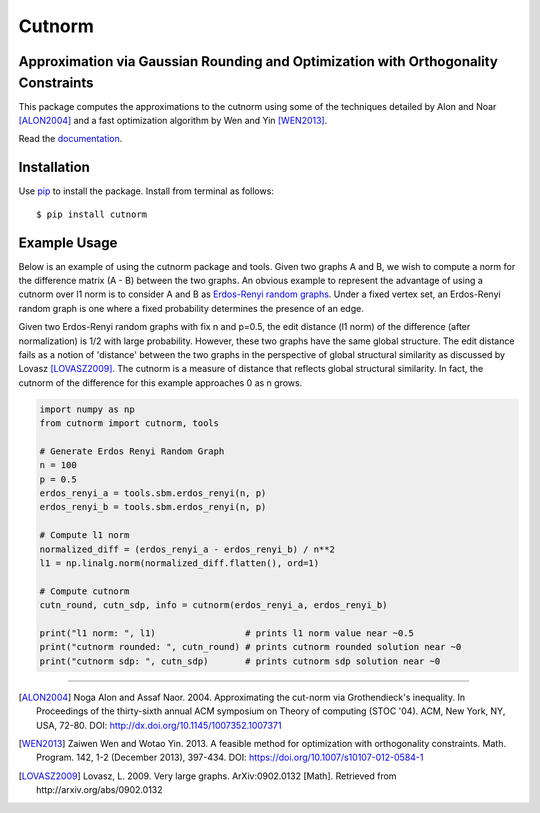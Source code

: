=======
Cutnorm
=======

Approximation via Gaussian Rounding and Optimization with Orthogonality Constraints
-----------------------------------------------------------------------------------

This package computes the approximations to the cutnorm using some of the techniques detailed by Alon and Noar [ALON2004]_ and a fast optimization algorithm by Wen and Yin [WEN2013]_.

Read the documentation_.

.. _documentation: https://pingkoc.github.io/cutnorm/cutnorm.html

Installation
------------

Use pip_ to install the package.
Install from terminal as follows::

  $ pip install cutnorm

.. _pip: http://www.pip-installer.org/en/latest/

Example Usage
-------------

Below is an example of using the cutnorm package and tools. Given two graphs A and B, we wish to compute a norm for the difference matrix (A - B) between the two graphs. An obvious example to represent the advantage of using a cutnorm over l1 norm is to consider A and B as `Erdos-Renyi random graphs`_. Under a fixed vertex set, an Erdos-Renyi random graph is one where a fixed probability determines the presence of an edge.

.. _`Erdos-Renyi random graphs`: https://en.wikipedia.org/wiki/Erd%C5%91s%E2%80%93R%C3%A9nyi_model

Given two Erdos-Renyi random graphs with fix n and p=0.5, the edit distance (l1 norm) of the difference (after normalization) is 1/2 with large probability. However, these two graphs have the same global structure. The edit distance fails as a notion of 'distance' between the two graphs in the perspective of global structural similarity as discussed by Lovasz [LOVASZ2009]_. The cutnorm is a measure of distance that reflects global structural similarity. In fact, the cutnorm of the difference for this example approaches 0 as n grows.

.. code:: python

    import numpy as np
    from cutnorm import cutnorm, tools

    # Generate Erdos Renyi Random Graph
    n = 100
    p = 0.5
    erdos_renyi_a = tools.sbm.erdos_renyi(n, p)
    erdos_renyi_b = tools.sbm.erdos_renyi(n, p)

    # Compute l1 norm
    normalized_diff = (erdos_renyi_a - erdos_renyi_b) / n**2
    l1 = np.linalg.norm(normalized_diff.flatten(), ord=1)

    # Compute cutnorm
    cutn_round, cutn_sdp, info = cutnorm(erdos_renyi_a, erdos_renyi_b)

    print("l1 norm: ", l1)                 # prints l1 norm value near ~0.5
    print("cutnorm rounded: ", cutn_round) # prints cutnorm rounded solution near ~0
    print("cutnorm sdp: ", cutn_sdp)       # prints cutnorm sdp solution near ~0

----

.. [ALON2004] Noga Alon and Assaf Naor. 2004. Approximating the cut-norm via Grothendieck's inequality. In Proceedings of the thirty-sixth annual ACM symposium on Theory of computing (STOC '04). ACM, New York, NY, USA, 72-80. DOI: http://dx.doi.org/10.1145/1007352.1007371
.. [WEN2013] Zaiwen Wen and Wotao Yin. 2013. A feasible method for optimization with orthogonality constraints. Math. Program. 142, 1-2 (December 2013), 397-434. DOI: https://doi.org/10.1007/s10107-012-0584-1
.. [LOVASZ2009] Lovasz, L. 2009. Very large graphs. ArXiv:0902.0132 [Math]. Retrieved from http://arxiv.org/abs/0902.0132
